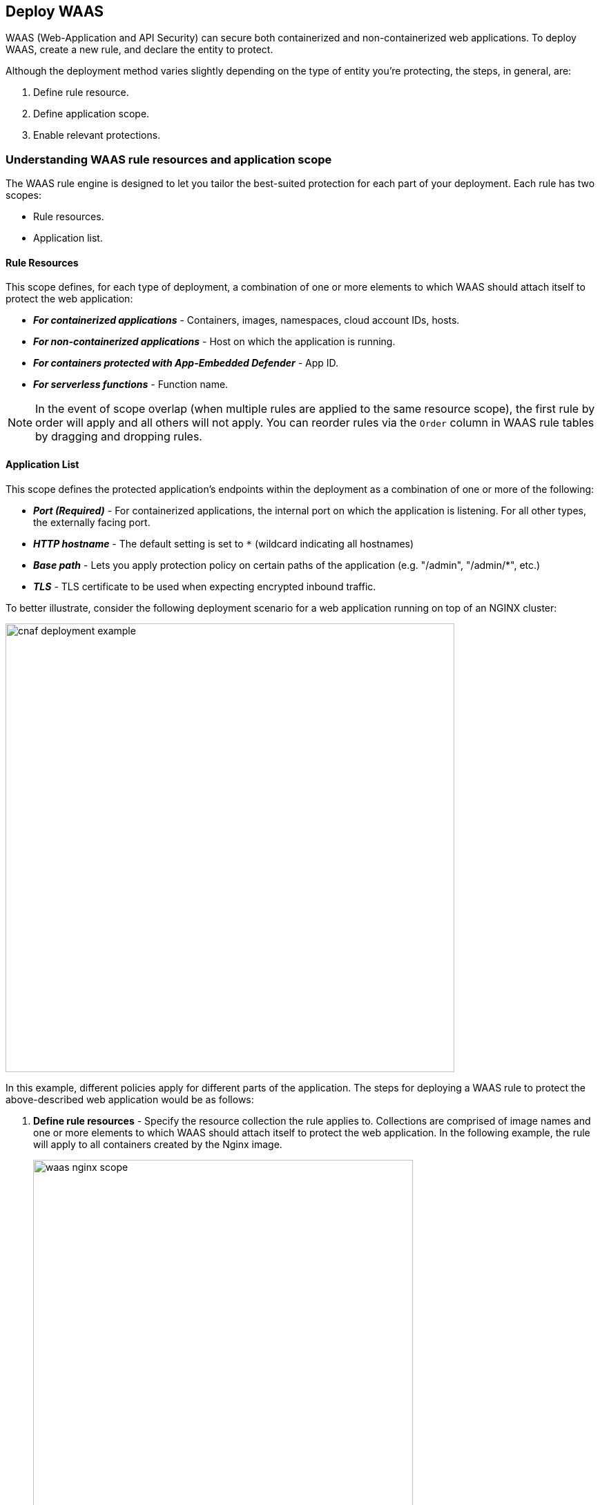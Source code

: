 == Deploy WAAS

WAAS (Web-Application and API Security) can secure both containerized and non-containerized web applications.
To deploy WAAS, create a new rule, and declare the entity to protect. 

Although the deployment method varies slightly depending on the type of entity you're protecting, the steps, in general, are:

. Define rule resource.
. Define application scope.
. Enable relevant protections.


=== Understanding WAAS rule resources and application scope

The WAAS rule engine is designed to let you tailor the best-suited protection for each part of your deployment. Each rule has two scopes:

* Rule resources.
* Application list.


==== Rule Resources

This scope defines, for each type of deployment, a combination of one or more elements to which WAAS should attach itself to protect the web application:

* *_For containerized applications_* - Containers, images, namespaces, cloud account IDs, hosts. 
* *_For non-containerized applications_* - Host on which the application is running.
* *_For containers protected with App-Embedded Defender_* - App ID.
* *_For serverless functions_* - Function name.

NOTE: In the event of scope overlap (when multiple rules are applied to the same resource scope), the first rule by order will apply and all others will not apply. You can reorder rules via the `Order` column in WAAS rule tables by dragging and dropping rules.

==== Application List

This scope defines the protected application's endpoints within the deployment as a combination of one or more of the following:

* *_Port (Required)_* - For containerized applications, the internal port on which the application is listening. For all other types, the externally facing port.
* *_HTTP hostname_* - The default setting is set to `*` (wildcard indicating all hostnames)
* *_Base path_* - Lets you apply protection policy on certain paths of the application (e.g. "/admin", "/admin/*", etc.)
* *_TLS_* - TLS certificate to be used when expecting encrypted inbound traffic.

To better illustrate, consider the following deployment scenario for a web application running on top of an NGINX cluster:

image::cnaf_deployment_example.png[width=650]

In this example, different policies apply for different parts of the application.
The steps for deploying a WAAS rule to protect the above-described web application would be as follows:

. *Define rule resources* - Specify the resource collection the rule applies to. Collections are comprised of image names and one or more elements to which WAAS should attach itself to protect the web application. In the following example, the rule will apply to all containers created by the Nginx image. 
+
image::waas_nginx_scope.png[width=550]

. *Define protection policy for 'login', 'search', and 'product' endpoints* - Set OWASP Top 10 protection to "Prevent" and geo-based access control to "Alert".

. *Define protection policy for the application's API endpoints* - Set OWASP Top 10 and API protection to "Prevent" and HTTP header-based access control to "Alert".

Once the policy is defined, the rule overview shows the following rule resource and application definitions:

image::waas_rule_example.png[width=650]

* *_Rule Resources_* - Protection is applied to all NGINX images
* *_Apps List_* - We deployed two policies each covering a different endpoint in the application (defined by HTTP hostname, port, and path combinations).


==== Protection evaluation flow

WAAS offers a range of protection targeted at different attack vectors.
Requests inspected by WAAS will be inspected in the following order of protection:

* Bot protection
* App firewall (OWASP Top-10)
* API protection 
* DoS protection

WAAS Inline proxy will continue to inspect a request until "Prevent" or "Ban" actions are triggered, at which point the request will be blocked, and the evaluation flow will be halted. In the case of WAAS Out-of-band, the requests will be inspected and alerts will be sent to the Console.

For example, in the WAAS Inline proxy setup, assume all protections in bot protection are set to "Prevent". An incoming request originating from a bot and containing a SQL injection payload would be blocked by the bot protection (since it precedes the app firewall in the evaluation flow), and the SQL injection payload will not be assessed by the app firewall.

In a different scenario, suppose that all bot protections are set to "Alert" and all app firewall protections are set to "Prevent". A request originating from a bot containing a command injection payload will generate an alert event by bot protection and will be blocked by the app firewall protection.

[#recommended-deployment-phases]
[.task]
=== Recommended WAAS Deployment Phases

It is recommended that WAAS is first deployed in non-production environments, and then promoted and implemented in production environments gradually.
Below are the guidelines for each of the recommended phases and their prerequisites.

*Prerequisites:*

* A way to test the application before deploying WAAS and verify that it's working properly, e.g., a working cURL command with the expected outcome.
* A certificate (public certificate and private key files in PEM format) is required if the application employs TLS.
* If you are planning to protect API endpoints, please provide API specification files if available (Swagger or OpenAPI 3)

[.procedure]
. Deploy WAAS in a test environment (preferably one that is as similar to production as possible). 
+
All protections will be set to "Alert".

. Allow WAAS to inspect traffic to the test environment for a few days, then regroup to examine triggers and findings. It is recommended to generate traffic to the test environment preferably requests that simulate real user messages. 
+
The goal here is to fine-tune protections so that they correspond with the design of the protected application.
+
This would also be a good way to assess the performance impact introduced by WAAS and compare it to the performance of the application before the deployment of WAAS.

. Following the successful completion of phases 1 and 2, deploy WAAS on a small portion of production with the same configuration that you tested in the test environment. 
+
Next, examine the findings after a few days and make any necessary adjustments to the policies.

. Deploy WAAS across the entire production deployment of the application.
